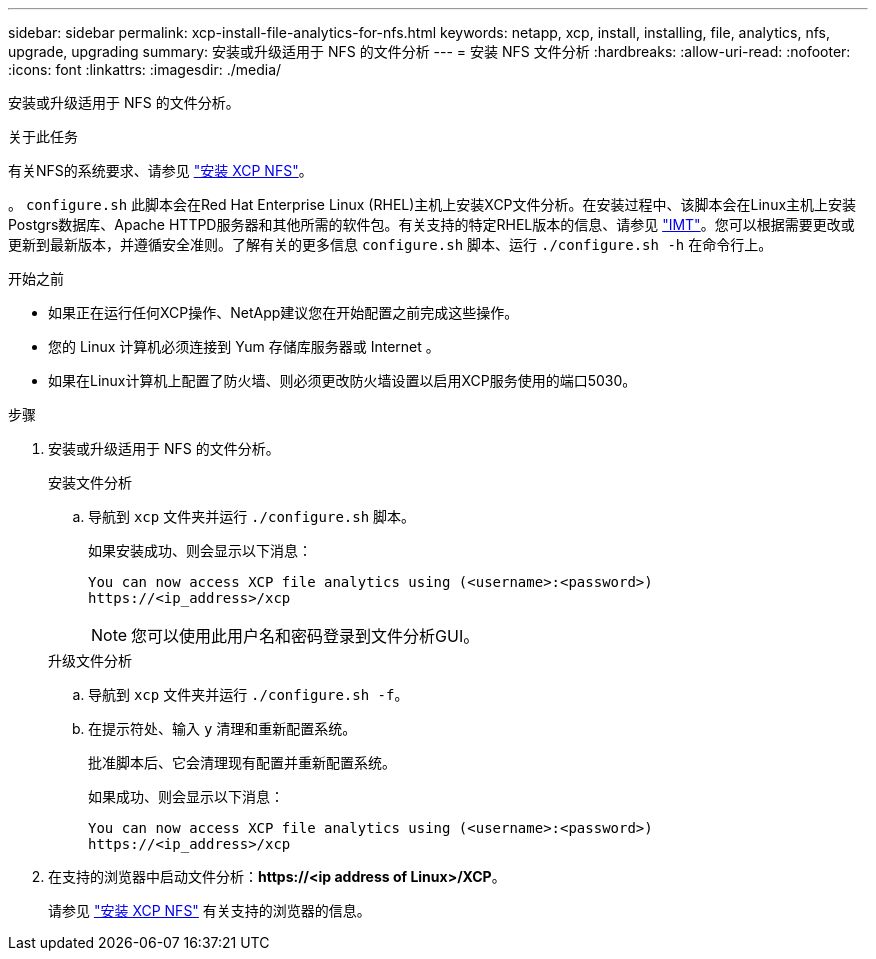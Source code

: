 ---
sidebar: sidebar 
permalink: xcp-install-file-analytics-for-nfs.html 
keywords: netapp, xcp, install, installing, file, analytics, nfs, upgrade, upgrading 
summary: 安装或升级适用于 NFS 的文件分析 
---
= 安装 NFS 文件分析
:hardbreaks:
:allow-uri-read: 
:nofooter: 
:icons: font
:linkattrs: 
:imagesdir: ./media/


[role="lead"]
安装或升级适用于 NFS 的文件分析。

.关于此任务
有关NFS的系统要求、请参见 link:xcp-install-xcp-nfs.html["安装 XCP NFS"]。

。 `configure.sh` 此脚本会在Red Hat Enterprise Linux (RHEL)主机上安装XCP文件分析。在安装过程中、该脚本会在Linux主机上安装Postgrs数据库、Apache HTTPD服务器和其他所需的软件包。有关支持的特定RHEL版本的信息、请参见 link:https://mysupport.netapp.com/matrix/["IMT"^]。您可以根据需要更改或更新到最新版本，并遵循安全准则。了解有关的更多信息 `configure.sh` 脚本、运行 `./configure.sh -h` 在命令行上。

.开始之前
* 如果正在运行任何XCP操作、NetApp建议您在开始配置之前完成这些操作。
* 您的 Linux 计算机必须连接到 Yum 存储库服务器或 Internet 。
* 如果在Linux计算机上配置了防火墙、则必须更改防火墙设置以启用XCP服务使用的端口5030。


.步骤
. 安装或升级适用于 NFS 的文件分析。
+
[role="tabbed-block"]
====
.安装文件分析
--
.. 导航到 `xcp` 文件夹并运行 `./configure.sh` 脚本。
+
如果安装成功、则会显示以下消息：

+
[listing]
----
You can now access XCP file analytics using (<username>:<password>)
https://<ip_address>/xcp
----
+

NOTE: 您可以使用此用户名和密码登录到文件分析GUI。



--
.升级文件分析
--
.. 导航到 `xcp` 文件夹并运行 `./configure.sh -f`。
.. 在提示符处、输入 `y` 清理和重新配置系统。
+
批准脚本后、它会清理现有配置并重新配置系统。

+
如果成功、则会显示以下消息：

+
[listing]
----
You can now access XCP file analytics using (<username>:<password>)
https://<ip_address>/xcp
----


--
====
. 在支持的浏览器中启动文件分析：*\https://<ip address of Linux>/XCP*。
+
请参见 link:xcp-install-xcp-nfs.html["安装 XCP NFS"] 有关支持的浏览器的信息。


